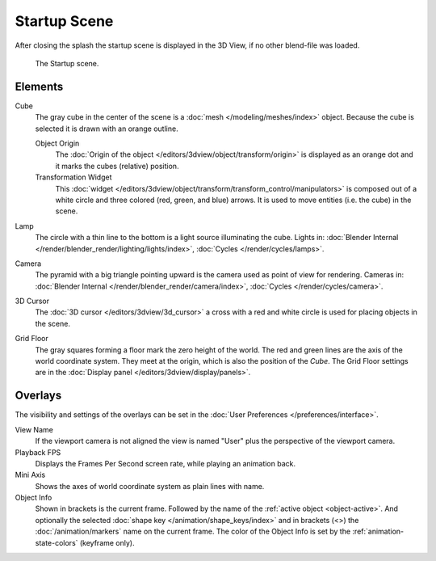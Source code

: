 .. this file has many potential placements: interface, data/scenes, 3d view, info editor, user preferences

*************
Startup Scene
*************

After closing the splash the startup scene is displayed in the 3D View,
if no other blend-file was loaded.

.. figure:: /images/editors_3dview_startup_scene.png

   The Startup scene.


Elements
========

Cube
   The gray cube in the center of the scene is a :doc:`mesh </modeling/meshes/index>` object.
   Because the cube is selected it is drawn with an orange outline.
   
   Object Origin
      The :doc:`Origin of the object </editors/3dview/object/transform/origin>` is displayed as
      an orange dot and it marks the cubes (relative) position.
   Transformation Widget
      This :doc:`widget </editors/3dview/object/transform/transform_control/manipulators>`
      is composed out of a white circle and three colored (red, green, and blue) arrows.
      It is used to move entities (i.e. the cube) in the scene.
Lamp
   The circle with a thin line to the bottom is a light source illuminating the cube.
   Lights in: :doc:`Blender Internal </render/blender_render/lighting/lights/index>`,
   :doc:`Cycles </render/cycles/lamps>`.

Camera
   The pyramid with a big triangle pointing upward is the camera used as point of view for rendering.
   Cameras in: :doc:`Blender Internal </render/blender_render/camera/index>`, :doc:`Cycles </render/cycles/camera>`.
3D Cursor
   The :doc:`3D cursor </editors/3dview/3d_cursor>` a cross with a red and white circle
   is used for placing objects in the scene.
Grid Floor
   The gray squares forming a floor mark the zero height of the world.
   The red and green lines are the axis of the world coordinate system.
   They meet at the origin, which is also the position of the *Cube*.
   The Grid Floor settings are in the :doc:`Display panel </editors/3dview/display/panels>`.


Overlays
========

The visibility and settings of the overlays can be set in the :doc:`User Preferences </preferences/interface>`.

View Name
   If the viewport camera is not aligned the view is named "User" plus
   the perspective of the viewport camera.
Playback FPS
   Displays the Frames Per Second screen rate, while playing an animation back.
Mini Axis
   Shows the axes of world coordinate system as plain lines with name.
Object Info
   Shown in brackets is the current frame. Followed by the name of the :ref:`active object <object-active>`.
   And optionally the selected :doc:`shape key </animation/shape_keys/index>` and
   in brackets (<>) the :doc:`/animation/markers` name on the current frame. 
   The color of the Object Info is set by the :ref:`animation-state-colors` (keyframe only).


.. saving the startup scene part of the startup file, rendering the startup scene
